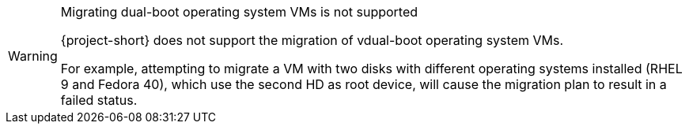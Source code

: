 :_content-type: SNIPPET

[WARNING]
.Migrating dual-boot operating system VMs is not supported
====
{project-short} does not support the migration of vdual-boot operating system VMs.

For example, attempting to migrate a VM with two disks with different operating systems installed (RHEL 9 and Fedora 40), which use the second HD as root device, will cause the migration plan to result in a failed status.
====
